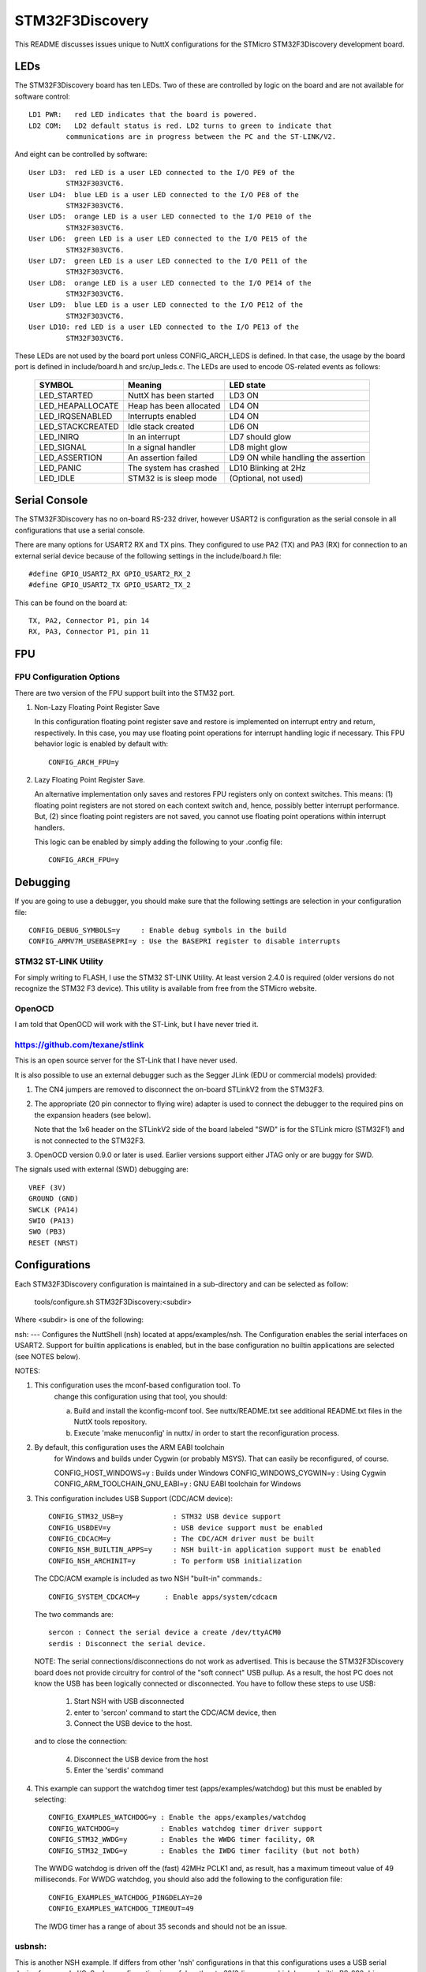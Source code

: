 ================
STM32F3Discovery
================

This README discusses issues unique to NuttX configurations for the
STMicro STM32F3Discovery development board.

LEDs
====

The STM32F3Discovery board has ten LEDs.  Two of these are controlled by
logic on the board and are not available for software control::

  LD1 PWR:   red LED indicates that the board is powered.
  LD2 COM:   LD2 default status is red. LD2 turns to green to indicate that
           communications are in progress between the PC and the ST-LINK/V2.

And eight can be controlled by software::

  User LD3:  red LED is a user LED connected to the I/O PE9 of the
           STM32F303VCT6.
  User LD4:  blue LED is a user LED connected to the I/O PE8 of the
           STM32F303VCT6.
  User LD5:  orange LED is a user LED connected to the I/O PE10 of the
           STM32F303VCT6.
  User LD6:  green LED is a user LED connected to the I/O PE15 of the
           STM32F303VCT6.
  User LD7:  green LED is a user LED connected to the I/O PE11 of the
           STM32F303VCT6.
  User LD8:  orange LED is a user LED connected to the I/O PE14 of the
           STM32F303VCT6.
  User LD9:  blue LED is a user LED connected to the I/O PE12 of the
           STM32F303VCT6.
  User LD10: red LED is a user LED connected to the I/O PE13 of the
           STM32F303VCT6.

These LEDs are not used by the board port unless CONFIG_ARCH_LEDS is
defined.  In that case, the usage by the board port is defined in
include/board.h and src/up_leds.c. The LEDs are used to encode OS-related
events as follows:

  ===================  =======================  ==========================
  SYMBOL                Meaning                 LED state
  ===================  =======================  ==========================
  LED_STARTED          NuttX has been started   LD3 ON
  LED_HEAPALLOCATE     Heap has been allocated  LD4 ON
  LED_IRQSENABLED      Interrupts enabled       LD4 ON
  LED_STACKCREATED     Idle stack created       LD6 ON
  LED_INIRQ            In an interrupt          LD7 should glow
  LED_SIGNAL           In a signal handler      LD8 might glow
  LED_ASSERTION        An assertion failed      LD9 ON while handling the assertion
  LED_PANIC            The system has crashed   LD10 Blinking at 2Hz
  LED_IDLE             STM32 is is sleep mode   (Optional, not used)
  ===================  =======================  ==========================

Serial Console
==============

The STM32F3Discovery has no on-board RS-232 driver, however USART2 is
configuration as the serial console in all configurations that use a serial
console.

There are many options for USART2 RX and TX pins.  They configured to use
PA2 (TX) and PA3 (RX) for connection to an external serial device because of
the following settings in the include/board.h file::

  #define GPIO_USART2_RX GPIO_USART2_RX_2
  #define GPIO_USART2_TX GPIO_USART2_TX_2

This can be found on the board at::

  TX, PA2, Connector P1, pin 14
  RX, PA3, Connector P1, pin 11

FPU
===

FPU Configuration Options
-------------------------

There are two version of the FPU support built into the STM32 port.

1. Non-Lazy Floating Point Register Save

   In this configuration floating point register save and restore is
   implemented on interrupt entry and return, respectively.  In this
   case, you may use floating point operations for interrupt handling
   logic if necessary.  This FPU behavior logic is enabled by default
   with::

     CONFIG_ARCH_FPU=y

2. Lazy Floating Point Register Save.

   An alternative implementation only saves and restores FPU registers only
   on context switches.  This means: (1) floating point registers are not
   stored on each context switch and, hence, possibly better interrupt
   performance.  But, (2) since floating point registers are not saved,
   you cannot use floating point operations within interrupt handlers.

   This logic can be enabled by simply adding the following to your .config
   file::

     CONFIG_ARCH_FPU=y

Debugging
=========

If you are going to use a debugger, you should make sure that the following
settings are selection in your configuration file::

  CONFIG_DEBUG_SYMBOLS=y     : Enable debug symbols in the build
  CONFIG_ARMV7M_USEBASEPRI=y : Use the BASEPRI register to disable interrupts

STM32 ST-LINK Utility
---------------------
For simply writing to FLASH, I use the STM32 ST-LINK Utility.  At least
version 2.4.0 is required (older versions do not recognize the STM32 F3
device).  This utility is available from free from the STMicro website.

OpenOCD
-------
I am told that OpenOCD will work with the ST-Link, but I have never tried
it.

https://github.com/texane/stlink
--------------------------------
This is an open source server for the ST-Link that I have never used.

It is also possible to use an external debugger such as the Segger JLink
(EDU or commercial models) provided:

1) The CN4 jumpers are removed to disconnect the on-board STLinkV2 from
   the STM32F3.

2) The appropriate (20 pin connector to flying wire) adapter is used to connect
   the debugger to the required pins on the expansion headers (see below).

   Note that the 1x6 header on the STLinkV2 side of the board labeled "SWD"
   is for the STLink micro (STM32F1) and is not connected to the STM32F3.

3) OpenOCD version 0.9.0 or later is used.  Earlier versions support either
   JTAG only or are buggy for SWD.

The signals used with external (SWD) debugging are::

   VREF (3V)
   GROUND (GND)
   SWCLK (PA14)
   SWIO (PA13)
   SWO (PB3)
   RESET (NRST)

Configurations
==============

Each STM32F3Discovery configuration is maintained in a sub-directory and
can be selected as follow:

    tools/configure.sh STM32F3Discovery:<subdir>

Where <subdir> is one of the following:

nsh:
---
Configures the NuttShell (nsh) located at apps/examples/nsh.  The
Configuration enables the serial interfaces on USART2.  Support for
builtin applications is enabled, but in the base configuration no
builtin applications are selected (see NOTES below).

NOTES:

1. This configuration uses the mconf-based configuration tool.  To
       change this configuration using that tool, you should:

       a. Build and install the kconfig-mconf tool.  See nuttx/README.txt
          see additional README.txt files in the NuttX tools repository.

       b. Execute 'make menuconfig' in nuttx/ in order to start the
          reconfiguration process.

2. By default, this configuration uses the ARM EABI toolchain
       for Windows and builds under Cygwin (or probably MSYS).  That
       can easily be reconfigured, of course.

       CONFIG_HOST_WINDOWS=y                   : Builds under Windows
       CONFIG_WINDOWS_CYGWIN=y                 : Using Cygwin
       CONFIG_ARM_TOOLCHAIN_GNU_EABI=y      : GNU EABI toolchain for Windows

3. This configuration includes USB Support (CDC/ACM device)::

       CONFIG_STM32_USB=y            : STM32 USB device support
       CONFIG_USBDEV=y               : USB device support must be enabled
       CONFIG_CDCACM=y               : The CDC/ACM driver must be built
       CONFIG_NSH_BUILTIN_APPS=y     : NSH built-in application support must be enabled
       CONFIG_NSH_ARCHINIT=y         : To perform USB initialization

   The CDC/ACM example is included as two NSH "built-in" commands.::

       CONFIG_SYSTEM_CDCACM=y      : Enable apps/system/cdcacm

   The two commands are::

       sercon : Connect the serial device a create /dev/ttyACM0
       serdis : Disconnect the serial device.

   NOTE:  The serial connections/disconnections do not work as advertised.
   This is because the STM32F3Discovery board does not provide circuitry for
   control of the "soft connect" USB pullup.  As a result, the host PC
   does not know the USB has been logically connected or disconnected.  You
   have to follow these steps to use USB:

       1) Start NSH with USB disconnected
       2) enter to 'sercon' command to start the CDC/ACM device, then
       3) Connect the USB device to the host.

   and to close the connection:

       4) Disconnect the USB device from the host
       5) Enter the 'serdis' command

4. This example can support the watchdog timer test (apps/examples/watchdog)
   but this must be enabled by selecting::

       CONFIG_EXAMPLES_WATCHDOG=y : Enable the apps/examples/watchdog
       CONFIG_WATCHDOG=y          : Enables watchdog timer driver support
       CONFIG_STM32_WWDG=y        : Enables the WWDG timer facility, OR
       CONFIG_STM32_IWDG=y        : Enables the IWDG timer facility (but not both)

   The WWDG watchdog is driven off the (fast) 42MHz PCLK1 and, as result,
   has a maximum timeout value of 49 milliseconds.  For WWDG watchdog, you
   should also add the following to the configuration file::

       CONFIG_EXAMPLES_WATCHDOG_PINGDELAY=20
       CONFIG_EXAMPLES_WATCHDOG_TIMEOUT=49

   The IWDG timer has a range of about 35 seconds and should not be an issue.

usbnsh:
-------

This is another NSH example.  If differs from other 'nsh' configurations
in that this configurations uses a USB serial device for console I/O.
Such a configuration is useful on the stm32f3discovery which has no
builtin RS-232 drivers.

Status:  As of this writing, this configuration has not ran properly.
There appears to be some kind of driver-related issue.

NOTES:

1. This configuration uses the mconf-based configuration tool.  To
   change this configuration using that tool, you should:

   a. Build and install the kconfig-mconf tool.  See nuttx/README.txt
      see additional README.txt files in the NuttX tools repository.

   b. Execute 'make menuconfig' in nuttx/ in order to start the
      reconfiguration process.

2. By default, this configuration uses the ARM EABI toolchain
   for Windows and builds under Cygwin (or probably MSYS).  That
   can easily be reconfigured, of course.

   Build Setup::
         CONFIG_HOST_WINDOWS=y                   : Builds under Windows
         CONFIG_WINDOWS_CYGWIN=y                 : Using Cygwin

   System Type::
         CONFIG_ARM_TOOLCHAIN_GNU_EABI=y      : GNU EABI toolchain for Windows

3. This configuration does have USART2 output enabled and set up as
       the system logging device:

       Device Drivers -> System Logging Device Options::
         CONFIG_SYSLOG_CHAR=y               : Use a character device for system logging
         CONFIG_SYSLOG_DEVPATH="/dev/ttyS0" : USART2 will be /dev/ttyS0

       However, there is nothing to generate SYSLOG output in the default
       configuration so nothing should appear on USART2 unless you enable
       some debug output or enable the USB monitor.

       NOTE:  Using the SYSLOG to get debug output has limitations.  Among
       those are that you cannot get debug output from interrupt handlers.
       So, in particularly, debug output is not a useful way to debug the
       USB device controller driver.  Instead, use the USB monitor with
       USB debug off and USB trance on (see below).

4. Enabling USB monitor SYSLOG output.  If tracing is enabled, the USB
       device will save encoded trace output in in-memory buffer; if the
       USB monitor is enabled, that trace buffer will be periodically
       emptied and dumped to the system logging device (USART2 in this
       configuration):

        Device Drivers -> "USB Device Driver Support::
          CONFIG_USBDEV_TRACE=y                   : Enable USB trace feature
          CONFIG_USBDEV_TRACE_NRECORDS=256        : Buffer 128 records in memory

        Application Configuration -> NSH LIbrary::
          CONFIG_NSH_USBDEV_TRACE=n               : No builtin tracing from NSH
          CONFIG_NSH_ARCHINIT=y                   : Automatically start the USB monitor

        Application Configuration -> System NSH Add-Ons::
          CONFIG_USBMONITOR=y              : Enable the USB monitor daemon
          CONFIG_USBMONITOR_STACKSIZE=2048 : USB monitor daemon stack size
          CONFIG_USBMONITOR_PRIORITY=50    : USB monitor daemon priority
          CONFIG_USBMONITOR_INTERVAL=1     : Dump trace data every second
          CONFIG_USBMONITOR_TRACEINIT=y    : Enable TRACE output
          CONFIG_USBMONITOR_TRACECLASS=y
          CONFIG_USBMONITOR_TRACETRANSFERS=y
          CONFIG_USBMONITOR_TRACECONTROLLER=y
          CONFIG_USBMONITOR_TRACEINTERRUPTS=y

       NOTE: USB debug output also be enabled in this case.  Both will appear
       on the serial SYSLOG output.  However, the debug output will be
       asynchronous with the trace output and, hence, difficult to interpret.

5. The STM32F3Discovery board does not provide circuitry for control of
   the "soft connect" USB pullup.  As a result, the host PC does not know
   the USB has been logically connected or disconnected.  You have to
   follow these steps to use USB:

   1) Start NSH with USB disconnected, then
   2) Connect the USB device to the host.

6. Using the Prolifics PL2303 Emulation

   You could also use the non-standard PL2303 serial device instead of
   the standard CDC/ACM serial device by changing::

     Drivers->USB Device Driver Support
         CONFIG_CDCACM=n               : Disable the CDC/ACM serial device class
         CONFIG_CDCACM_CONSOLE=n       : The CDC/ACM serial device is NOT the console
         CONFIG_PL2303=y               : The Prolifics PL2303 emulation is enabled
         CONFIG_PL2303_CONSOLE=y       : The PL2303 serial device is the console
